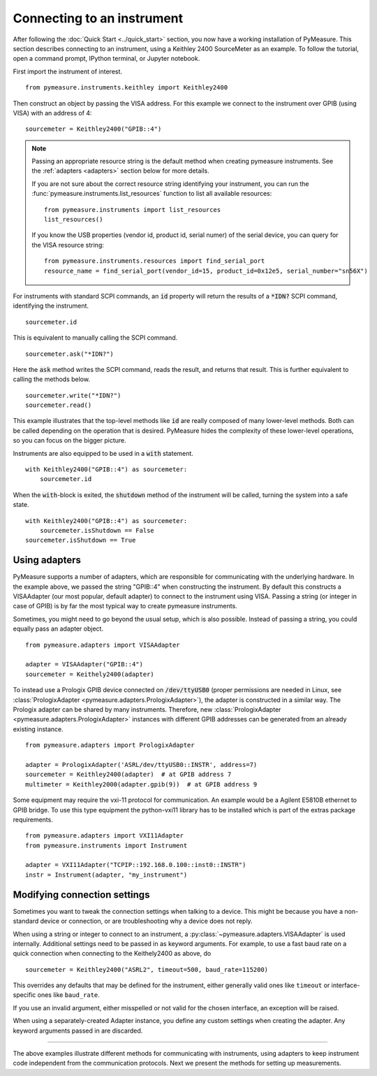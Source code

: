.. _connecting-to-an-instrument:

###########################
Connecting to an instrument
###########################

.. role:: python(code)
    :language: python

After following the :doc:`Quick Start <../quick_start>` section, you now have a working installation of PyMeasure. This section describes connecting to an instrument, using a Keithley 2400 SourceMeter as an example. To follow the tutorial, open a command prompt, IPython terminal, or Jupyter notebook.

First import the instrument of interest. ::

    from pymeasure.instruments.keithley import Keithley2400

Then construct an object by passing the VISA address. For this example we connect to the instrument over GPIB (using VISA) with an address of 4::

    sourcemeter = Keithley2400("GPIB::4")


.. note::

    Passing an appropriate resource string is the default method when creating pymeasure instruments.
    See the :ref:`adapters <adapters>` section below for more details.

    If you are not sure about the correct resource string identifying your instrument, you can run the :func:`pymeasure.instruments.list_resources` function to list all available resources::

        from pymeasure.instruments import list_resources
        list_resources()

    If you know the USB properties (vendor id, product id, serial numer) of the serial device, you can query for the VISA resource string::

        from pymeasure.instruments.resources import find_serial_port
        resource_name = find_serial_port(vendor_id=15, product_id=0x12e5, serial_number="sn56X")

For instruments with standard SCPI commands, an :code:`id` property will return the results of a :code:`*IDN?` SCPI command, identifying the instrument. ::

    sourcemeter.id

This is equivalent to manually calling the SCPI command. ::

    sourcemeter.ask("*IDN?")

Here the :code:`ask` method writes the SCPI command, reads the result, and returns that result. This is further equivalent to calling the methods below. ::

    sourcemeter.write("*IDN?")
    sourcemeter.read()

This example illustrates that the top-level methods like :code:`id` are really composed of many lower-level methods. Both can be called depending on the operation that is desired. PyMeasure hides the complexity of these lower-level operations, so you can focus on the bigger picture.

Instruments are also equipped to be used in a :code:`with` statement. ::

    with Keithley2400("GPIB::4") as sourcemeter:
        sourcemeter.id

When the :code:`with`-block is exited, the :code:`shutdown` method of the instrument will be called, turning the system into a safe state. ::

    with Keithley2400("GPIB::4") as sourcemeter:
        sourcemeter.isShutdown == False
    sourcemeter.isShutdown == True

.. _adapters:

Using adapters
==============

PyMeasure supports a number of adapters, which are responsible for communicating with the underlying hardware.
In the example above, we passed the string "GPIB::4" when constructing the instrument.
By default this constructs a VISAAdapter (our most popular, default adapter) to connect to the instrument using VISA.
Passing a string (or integer in case of GPIB) is by far the most typical way to create pymeasure instruments.

Sometimes, you might need to go beyond the usual setup, which is also possible.
Instead of passing a string, you could equally pass an adapter object. ::

    from pymeasure.adapters import VISAAdapter

    adapter = VISAAdapter("GPIB::4")
    sourcemeter = Keithely2400(adapter)

To instead use a Prologix GPIB device connected on :code:`/dev/ttyUSB0` (proper permissions are needed in Linux, see :class:`PrologixAdapter <pymeasure.adapters.PrologixAdapter>`), the adapter is constructed in a similar way.
The Prologix adapter can be shared by many instruments.
Therefore, new :class:`PrologixAdapter <pymeasure.adapters.PrologixAdapter>` instances with different GPIB addresses can be generated from an already existing instance. ::

    from pymeasure.adapters import PrologixAdapter

    adapter = PrologixAdapter('ASRL/dev/ttyUSB0::INSTR', address=7)
    sourcemeter = Keithley2400(adapter)  # at GPIB address 7
    multimeter = Keithley2000(adapter.gpib(9))  # at GPIB address 9

Some equipment may require the vxi-11 protocol for communication. An example would be a Agilent E5810B ethernet to GPIB bridge.
To use this type equipment the python-vxi11 library has to be installed which is part of the extras package requirements. ::

   from pymeasure.adapters import VXI11Adapter
   from pymeasure.instruments import Instrument

   adapter = VXI11Adapter("TCPIP::192.168.0.100::inst0::INSTR")
   instr = Instrument(adapter, "my_instrument")

.. _connection_settings:

Modifying connection settings
=============================

Sometimes you want to tweak the connection settings when talking to a device.
This might be because you have a non-standard device or connection, or are troubleshooting why a device does not reply.

When using a string or integer to connect to an instrument, a :py:class:`~pymeasure.adapters.VISAAdapter` is used internally.
Additional settings need to be passed in as keyword arguments.
For example, to use a fast baud rate on a quick connection when connecting to the Keithely2400 as above, do ::

    sourcemeter = Keithley2400("ASRL2", timeout=500, baud_rate=115200)

This overrides any defaults that may be defined for the instrument, either generally valid ones like ``timeout`` or interface-specific ones like ``baud_rate``.

If you use an invalid argument, either misspelled or not valid for the chosen interface, an exception will be raised.

When using a separately-created Adapter instance, you define any custom settings when creating the adapter. Any keyword arguments passed in are discarded.

----

The above examples illustrate different methods for communicating with instruments, using adapters to keep instrument code independent from the communication protocols. Next we present the methods for setting up measurements.

